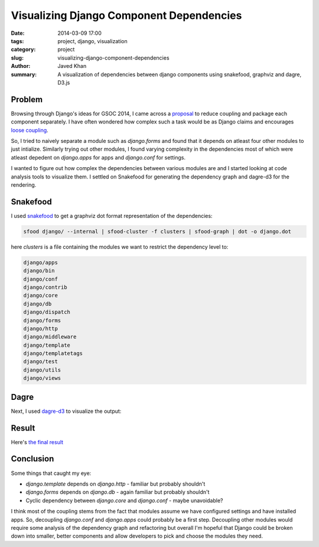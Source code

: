 Visualizing Django Component Dependencies
#########################################

:date: 2014-03-09 17:00
:tags: project, django, visualization
:category: project
:slug: visualizing-django-component-dependencies
:author: Javed Khan
:summary: A visualization of dependencies between django components using snakefood, graphviz and dagre, D3.js

.. figure:: |filename|/images/django-dep-graph.png
   :align: center
   :alt: Django dependency graph
   :target: /raw/django-dependencies.html

Problem
=======

Browsing through Django's ideas for GSOC 2014, I came across a `proposal`_ to
reduce coupling and package each component separately. I have often wondered
how complex such a task would be as Django claims and encourages `loose
coupling`_.

So, I tried to naively separate a module such as `django.forms` and found that
it depends on atleast four other modules to just intialize. Similarly trying
out other modules, I found varying complexity in the dependencies most of which
were atleast depedent on `django.apps` for apps and `django.conf` for settings.

I wanted to figure out how complex the dependencies between various modules are
and I started looking at code analysis tools to visualize them. I settled on
Snakefood for generating the dependency graph and dagre-d3 for the rendering.

.. _proposal: https://code.djangoproject.com/wiki/SummerOfCode2014#ReducingcouplinginDjangocomponents
.. _loose coupling: https://docs.djangoproject.com/en/dev/misc/design-philosophies/#loose-coupling

Snakefood
=========

I used `snakefood`_ to get a graphviz dot format representation of the dependencies:

.. _snakefood: http://furius.ca/snakefood/

.. code-block:: none

    sfood django/ --internal | sfood-cluster -f clusters | sfood-graph | dot -o django.dot

here `clusters` is a file containing the modules we want to restrict the dependency level to:

.. code-block:: none

    django/apps
    django/bin
    django/conf
    django/contrib
    django/core
    django/db
    django/dispatch
    django/forms
    django/http
    django/middleware
    django/template
    django/templatetags
    django/test
    django/utils
    django/views

Dagre
=====

Next, I used `dagre-d3`_ to visualize the output:

.. _dagre-d3: https://github.com/cpettitt/dagre-d3

Result
======

Here's `the final result`_

.. _the final result: /raw/django-dependencies.html

Conclusion
==========

Some things that caught my eye:

* `django.template` depends on `django.http` - familiar but probably shouldn't
* `django.forms` depends on `django.db` - again familiar but probably shouldn't
* Cyclic dependency between `django.core` and `django.conf` - maybe unavoidable?

I think most of the coupling stems from the fact that modules assume we have
configured settings and have installed apps. So, decoupling `django.conf` and
`django.apps` could probably be a first step. Decoupling other modules would
require some analysis of the dependency graph and refactoring but overall I'm
hopeful that Django could be broken down into smaller, better components and
allow developers to pick and choose the modules they need.

